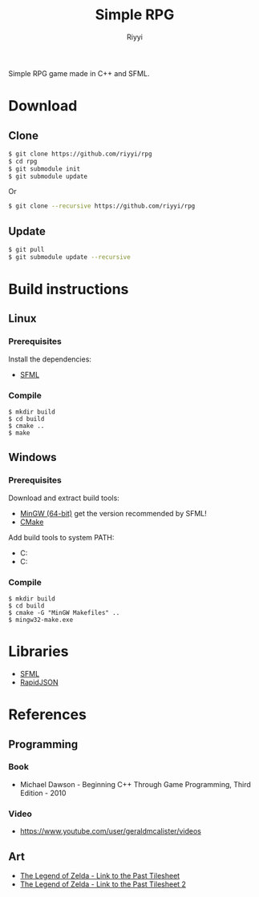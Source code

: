 #+TITLE: Simple RPG
#+AUTHOR: Riyyi
#+LANGUAGE: en
#+OPTIONS: toc:nil

Simple RPG game made in C++ and SFML.

* Download

** Clone

#+BEGIN_SRC sh
  $ git clone https://github.com/riyyi/rpg
  $ cd rpg
  $ git submodule init
  $ git submodule update
#+END_SRC
Or
#+BEGIN_SRC sh
  $ git clone --recursive https://github.com/riyyi/rpg
#+END_SRC

** Update

#+BEGIN_SRC sh
  $ git pull
  $ git submodule update --recursive
#+END_SRC

* Build instructions

** Linux

*** Prerequisites

Install the dependencies:

- [[https://www.sfml-dev.org/tutorials/2.5/compile-with-cmake.php#installing-dependencies][SFML]]

*** Compile

#+BEGIN_SRC shell-script
$ mkdir build
$ cd build
$ cmake ..
$ make
#+END_SRC

** Windows

*** Prerequisites

Download and extract build tools:

- [[https://www.sfml-dev.org/download/sfml/2.5.1/][MinGW (64-bit)]] get the version recommended by SFML!
- [[https://cmake.org/download/][CMake]]

Add build tools to system PATH:

- C:\mingw64\bin
- C:\cmake\bin

*** Compile

#+BEGIN_SRC shell-script
$ mkdir build
$ cd build
$ cmake -G "MinGW Makefiles" ..
$ mingw32-make.exe
#+END_SRC

* Libraries

- [[https://github.com/SFML/SFML][SFML]]
- [[https://github.com/Tencent/rapidjson/][RapidJSON]]

* References

** Programming

*** Book

- Michael Dawson - Beginning C++ Through Game Programming, Third Edition - 2010

*** Video

- [[https://www.youtube.com/user/geraldmcalister/videos][https://www.youtube.com/user/geraldmcalister/videos]]

** Art

- [[http://www.spriters-resource.com/snes/legendofzeldaalinktothepast/sheet/7640/][The Legend of Zelda - Link to the Past Tilesheet]]
- [[http://www.eclipseorigins.com/community/index.php?/topic/120791-zelda-link-to-the-past-tilesets/][The Legend of Zelda - Link to the Past Tilesheet 2]]
